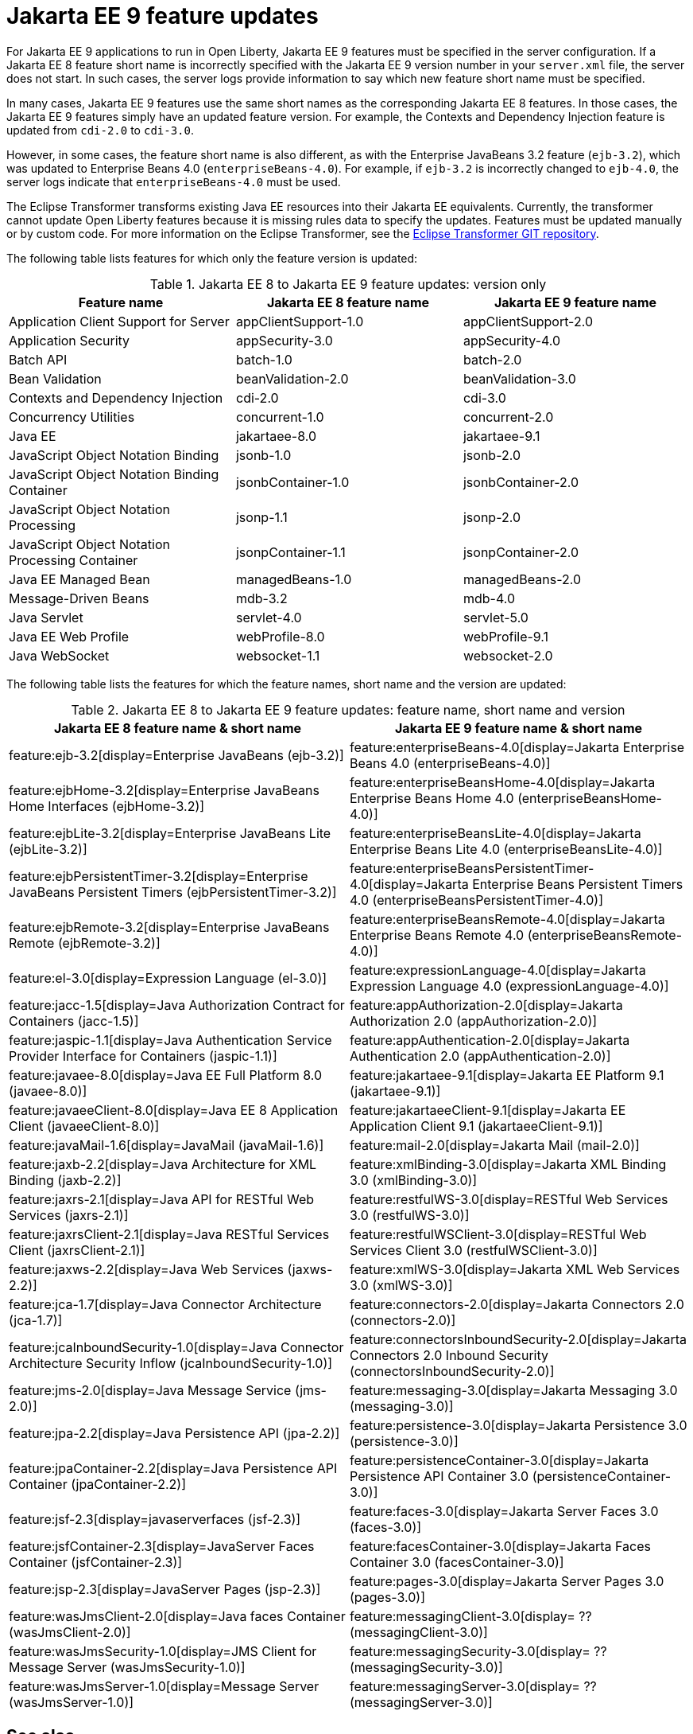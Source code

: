 // Copyright (c) 2021 IBM Corporation and others.
// Licensed under Creative Commons Attribution-NoDerivatives
// 4.0 International (CC BY-ND 4.0)
// https://creativecommons.org/licenses/by-nd/4.0/
//
// Contributors:
// IBM Corporation
//
// This doc is hosted in the Red Hat Runtimes documentation. Any changes made to this doc also need to be made to the version that's located in the PurpleLiberty GitHub repo (https://github.com/PurpleLiberty/docs).
//
:page-description: For Jakarta EE 9 applications to run in Open Liberty, Jakarta EE 9 features must be specified in the server configuration. If a Jakarta EE 8 feature short name is incorrectly specified with the Jakarta EE 9 version number in your server.xml file, the server does not start. In such cases, the server logs provide information to say which new feature short name must be specified.
:seo-title: Jakarta EE9 feature updates - OpenLiberty.io
:projectName: Open Liberty
:page-layout: Jakarta EE 9
:page-type: feature updates
= Jakarta EE 9 feature updates

For Jakarta EE 9 applications to run in Open Liberty, Jakarta EE 9 features must be specified in the server configuration. If a Jakarta EE 8 feature short name is incorrectly specified with the Jakarta EE 9 version number in your `server.xml` file, the server does not start. In such cases, the server logs provide information to say which new feature short name must be specified.

In many cases, Jakarta EE 9 features use the same short names as the corresponding Jakarta EE 8 features. In those cases, the Jakarta EE 9 features simply have an updated feature version.
For example, the Contexts and Dependency Injection feature is updated from `cdi-2.0` to `cdi-3.0`.

However, in some cases, the feature short name is also different, as with the Enterprise JavaBeans 3.2 feature (`ejb-3.2`), which was updated to Enterprise Beans 4.0 (`enterpriseBeans-4.0`).
For example, if `ejb-3.2` is incorrectly changed to `ejb-4.0`, the server logs indicate that `enterpriseBeans-4.0` must be used.

The Eclipse Transformer transforms existing Java EE resources into their Jakarta EE equivalents. Currently, the transformer cannot update Open Liberty features because it is missing rules data to specify the updates.
Features must be updated manually or by custom code. For more information on the Eclipse Transformer, see the link:https://github.com/eclipse/transformer[Eclipse Transformer GIT repository].

The following table lists features for which only the feature version is updated:

.Jakarta EE 8 to Jakarta EE 9 feature updates: version only
|===
| Feature name | Jakarta EE 8 feature name | Jakarta EE 9 feature name

| Application Client Support for Server
| appClientSupport-1.0
| appClientSupport-2.0

| Application Security
| appSecurity-3.0
| appSecurity-4.0

| Batch API
| batch-1.0
| batch-2.0

| Bean Validation
| beanValidation-2.0
| beanValidation-3.0

| Contexts and Dependency Injection
| cdi-2.0
| cdi-3.0

| Concurrency Utilities
| concurrent-1.0
| concurrent-2.0

| Java EE
| jakartaee-8.0
| jakartaee-9.1

| JavaScript Object Notation Binding
| jsonb-1.0
| jsonb-2.0

| JavaScript Object Notation Binding Container
| jsonbContainer-1.0
| jsonbContainer-2.0

| JavaScript Object Notation Processing
| jsonp-1.1
| jsonp-2.0

| JavaScript Object Notation Processing Container
| jsonpContainer-1.1
| jsonpContainer-2.0

| Java EE Managed Bean
| managedBeans-1.0
| managedBeans-2.0

| Message-Driven Beans
| mdb-3.2
| mdb-4.0

| Java Servlet
| servlet-4.0
| servlet-5.0

| Java EE Web Profile
| webProfile-8.0
| webProfile-9.1

| Java WebSocket
| websocket-1.1
| websocket-2.0
|===


The following table lists the features for which the feature names, short name and the version are updated:

.Jakarta EE 8 to Jakarta EE 9 feature updates: feature name, short name and version
|===
| Jakarta EE 8 feature name & short name | Jakarta EE 9 feature name & short name

| feature:ejb-3.2[display=Enterprise JavaBeans (ejb-3.2)]
| feature:enterpriseBeans-4.0[display=Jakarta Enterprise Beans 4.0 (enterpriseBeans-4.0)]

| feature:ejbHome-3.2[display=Enterprise JavaBeans Home Interfaces (ejbHome-3.2)]
| feature:enterpriseBeansHome-4.0[display=Jakarta Enterprise Beans Home 4.0 (enterpriseBeansHome-4.0)]

| feature:ejbLite-3.2[display=Enterprise JavaBeans Lite (ejbLite-3.2)]
| feature:enterpriseBeansLite-4.0[display=Jakarta Enterprise Beans Lite 4.0 (enterpriseBeansLite-4.0)]

| feature:ejbPersistentTimer-3.2[display=Enterprise JavaBeans Persistent Timers (ejbPersistentTimer-3.2)]
| feature:enterpriseBeansPersistentTimer-4.0[display=Jakarta Enterprise Beans Persistent Timers 4.0 (enterpriseBeansPersistentTimer-4.0)]

| feature:ejbRemote-3.2[display=Enterprise JavaBeans Remote (ejbRemote-3.2)]
| feature:enterpriseBeansRemote-4.0[display=Jakarta Enterprise Beans Remote 4.0 (enterpriseBeansRemote-4.0)]

| feature:el-3.0[display=Expression Language (el-3.0)]
| feature:expressionLanguage-4.0[display=Jakarta Expression Language 4.0 (expressionLanguage-4.0)]

| feature:jacc-1.5[display=Java Authorization Contract for Containers (jacc-1.5)]
| feature:appAuthorization-2.0[display=Jakarta Authorization 2.0 (appAuthorization-2.0)]

| feature:jaspic-1.1[display=Java Authentication Service Provider Interface for Containers (jaspic-1.1)]
| feature:appAuthentication-2.0[display=Jakarta Authentication 2.0 (appAuthentication-2.0)]

| feature:javaee-8.0[display=Java EE Full Platform 8.0 (javaee-8.0)]
| feature:jakartaee-9.1[display=Jakarta EE Platform 9.1 (jakartaee-9.1)]

| feature:javaeeClient-8.0[display=Java EE 8 Application Client (javaeeClient-8.0)]
| feature:jakartaeeClient-9.1[display=Jakarta EE Application Client 9.1 (jakartaeeClient-9.1)]

| feature:javaMail-1.6[display=JavaMail (javaMail-1.6)]
| feature:mail-2.0[display=Jakarta Mail (mail-2.0)]

| feature:jaxb-2.2[display=Java Architecture for XML Binding (jaxb-2.2)]
| feature:xmlBinding-3.0[display=Jakarta XML Binding 3.0 (xmlBinding-3.0)]

| feature:jaxrs-2.1[display=Java API for RESTful Web Services (jaxrs-2.1)]
| feature:restfulWS-3.0[display=RESTful Web Services 3.0 (restfulWS-3.0)]

| feature:jaxrsClient-2.1[display=Java RESTful Services Client (jaxrsClient-2.1)]
| feature:restfulWSClient-3.0[display=RESTful Web Services Client 3.0 (restfulWSClient-3.0)]

| feature:jaxws-2.2[display=Java Web Services (jaxws-2.2)]
| feature:xmlWS-3.0[display=Jakarta XML Web Services 3.0 (xmlWS-3.0)]

| feature:jca-1.7[display=Java Connector Architecture (jca-1.7)]
| feature:connectors-2.0[display=Jakarta Connectors 2.0 (connectors-2.0)]

| feature:jcaInboundSecurity-1.0[display=Java Connector Architecture Security Inflow (jcaInboundSecurity-1.0)]
| feature:connectorsInboundSecurity-2.0[display=Jakarta Connectors 2.0 Inbound Security (connectorsInboundSecurity-2.0)]

| feature:jms-2.0[display=Java Message Service (jms-2.0)]
| feature:messaging-3.0[display=Jakarta Messaging 3.0 (messaging-3.0)]

| feature:jpa-2.2[display=Java Persistence API (jpa-2.2)]
| feature:persistence-3.0[display=Jakarta Persistence 3.0 (persistence-3.0)]

| feature:jpaContainer-2.2[display=Java Persistence API Container (jpaContainer-2.2)]
| feature:persistenceContainer-3.0[display=Jakarta Persistence API Container 3.0 (persistenceContainer-3.0)]

| feature:jsf-2.3[display=javaserverfaces (jsf-2.3)]
| feature:faces-3.0[display=Jakarta Server Faces 3.0 (faces-3.0)]

| feature:jsfContainer-2.3[display=JavaServer Faces Container (jsfContainer-2.3)]
| feature:facesContainer-3.0[display=Jakarta Faces Container 3.0 (facesContainer-3.0)]

| feature:jsp-2.3[display=JavaServer Pages (jsp-2.3)]
| feature:pages-3.0[display=Jakarta Server Pages 3.0 (pages-3.0)]

| feature:wasJmsClient-2.0[display=Java faces Container (wasJmsClient-2.0)]
| feature:messagingClient-3.0[display= ?? (messagingClient-3.0)]

| feature:wasJmsSecurity-1.0[display=JMS Client for Message Server (wasJmsSecurity-1.0)]
| feature:messagingSecurity-3.0[display= ?? (messagingSecurity-3.0)]


| feature:wasJmsServer-1.0[display=Message Server (wasJmsServer-1.0)]
| feature:messagingServer-3.0[display= ?? (messagingServer-3.0)]
|===

== See also

* xref:jakarta-ee.adoc[Jakarta EE overview]
* link:/reference/java-ee-api.html[Java EE API]
* link:/reference/jakarta-ee-api.html[Jakarta EE API]
